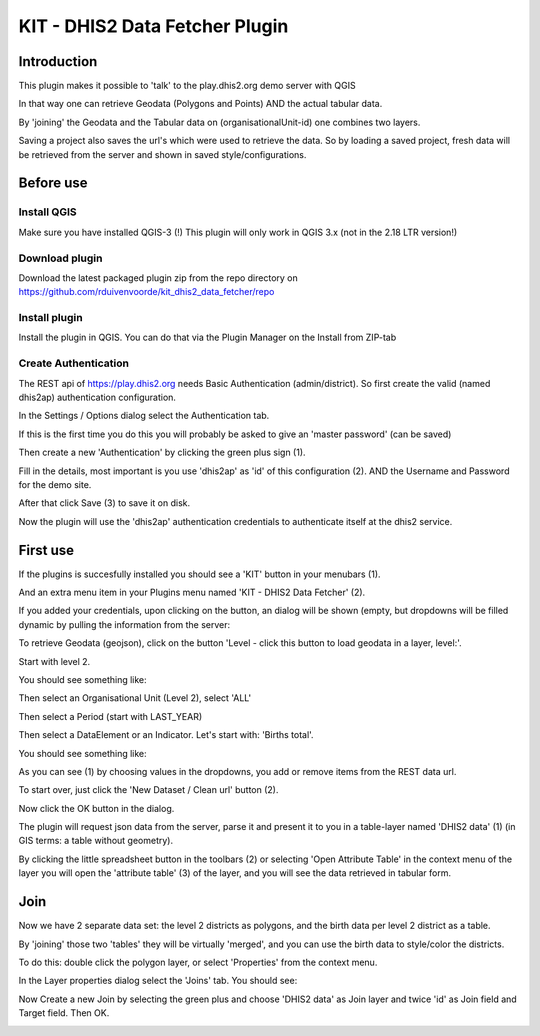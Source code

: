 
KIT - DHIS2 Data Fetcher Plugin
===============================

Introduction
------------

This plugin makes it possible to 'talk' to the play.dhis2.org demo server with QGIS

In that way one can retrieve Geodata (Polygons and Points) AND the actual tabular data.

By 'joining' the Geodata and the Tabular data on (organisationalUnit-id) one combines two layers.

Saving a project also saves the url's which were used to retrieve the data. So by loading a saved project,
fresh data will be retrieved from the server and shown in saved style/configurations.


Before use
----------

Install QGIS
............

Make sure you have installed QGIS-3 (!) This plugin will only work in QGIS 3.x (not in the 2.18 LTR version!)

Download plugin
...............

Download the latest packaged plugin zip from the repo directory on https://github.com/rduivenvoorde/kit_dhis2_data_fetcher/repo

Install plugin
..............

Install the plugin in QGIS. You can do that via the Plugin Manager on the Install from ZIP-tab

.. image:: images/installfromzip.png

Create Authentication
.....................

The REST api of https://play.dhis2.org needs Basic Authentication (admin/district). So first create the valid
(named dhis2ap) authentication configuration.

In the Settings / Options dialog select the Authentication tab.

If this is the first time you do this you will probably be asked to give an 'master password' (can be saved)

Then create a new 'Authentication' by clicking the green plus sign (1).

Fill in the details, most important is you use 'dhis2ap' as 'id' of this configuration (2).
AND the Username and Password for the demo site.

After that click Save (3) to save it on disk.

.. image:: images/authenticationconfiguration.png

Now the plugin will use the 'dhis2ap' authentication credentials to authenticate itself at the dhis2 service.


First use
---------

If the plugins is succesfully installed you should see a 'KIT' button in your menubars (1).

And an extra menu item in your Plugins menu named 'KIT - DHIS2 Data Fetcher' (2).

.. image:: images/startplugin.png

If you added your credentials, upon clicking on the button, an dialog will be shown (empty, but dropdowns will
be filled dynamic by pulling the information from the server:

.. image:: images/dialogempty.png

To retrieve Geodata (geojson), click on the button 'Level - click this button to load geodata in a layer, level:'.

Start with level 2.

You should see something like:

.. image:: images/level2geodata.png

Then select an Organisational Unit (Level 2), select 'ALL'

Then select a Period (start with LAST_YEAR)

Then select a DataElement or an Indicator. Let's start with: 'Births total'.

You should see something like:

.. image:: images/firstdata.png

As you can see (1) by choosing values in the dropdowns, you add or remove items from the REST data url.

To start over, just click the 'New Dataset / Clean url' button (2).

Now click the OK button in the dialog.

.. image:: images/data.png

The plugin will request json data from the server, parse it and present it to you in a table-layer named 'DHIS2 data' (1)
(in GIS terms: a table without geometry).

By clicking the little spreadsheet button in the toolbars (2) or selecting 'Open Attribute Table' in the context menu
of the layer you will open the 'attribute table' (3) of the layer, and you will see the data retrieved in tabular form.

Join
----

Now we have 2 separate data set: the level 2 districts as polygons, and the birth data per level 2 district as a table.

By 'joining' those two 'tables' they will be virtually 'merged', and you can use the birth data to style/color the districts.

To do this: double click the polygon layer, or select 'Properties' from the context menu.

In the Layer properties dialog select the 'Joins' tab. You should see:

.. image:: images/join1.png

Now Create a new Join by selecting the green plus and choose 'DHIS2 data' as Join layer and twice 'id' as Join field
and Target field. Then OK.

.. image:: images/join2.png



